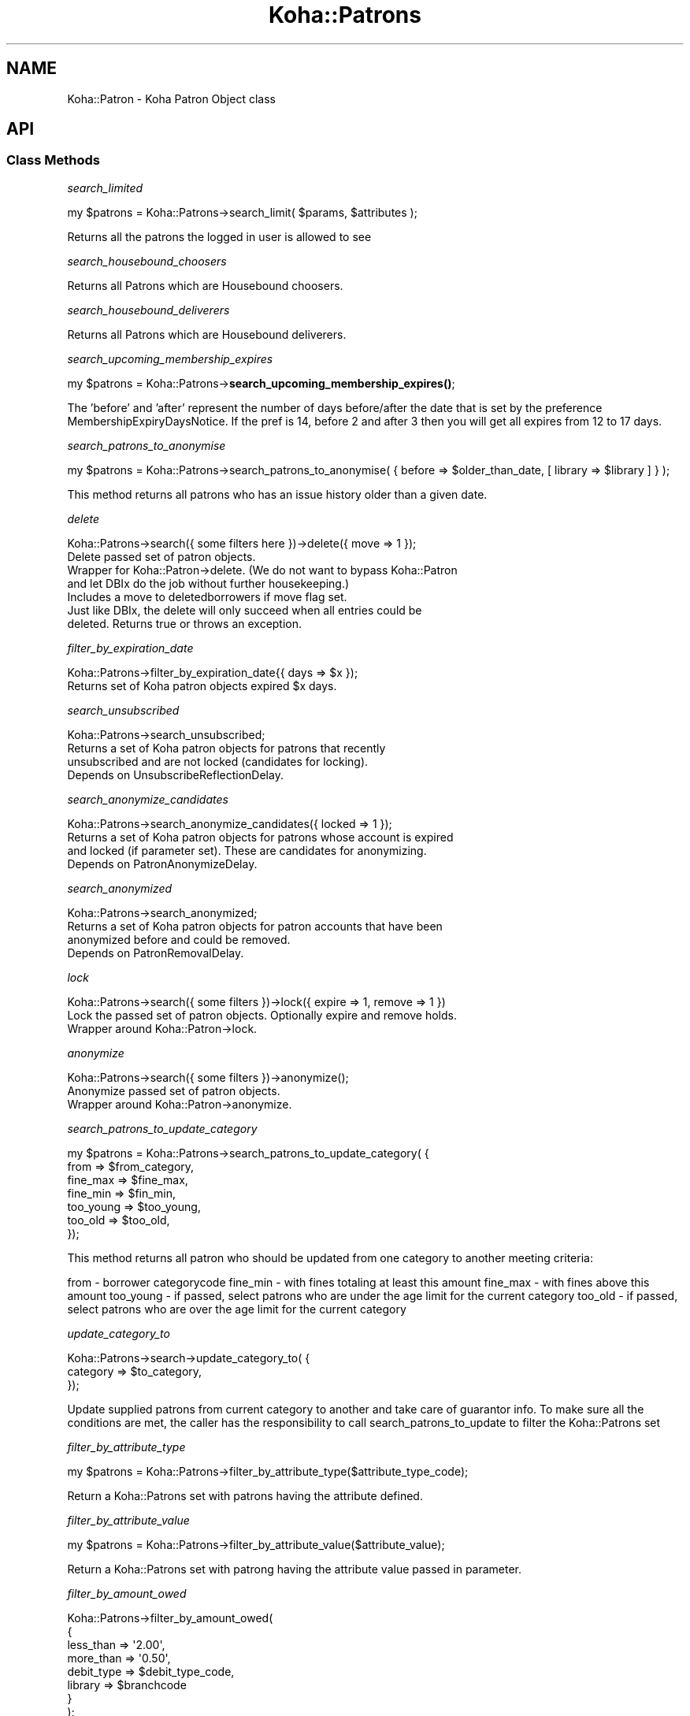.\" Automatically generated by Pod::Man 4.14 (Pod::Simple 3.40)
.\"
.\" Standard preamble:
.\" ========================================================================
.de Sp \" Vertical space (when we can't use .PP)
.if t .sp .5v
.if n .sp
..
.de Vb \" Begin verbatim text
.ft CW
.nf
.ne \\$1
..
.de Ve \" End verbatim text
.ft R
.fi
..
.\" Set up some character translations and predefined strings.  \*(-- will
.\" give an unbreakable dash, \*(PI will give pi, \*(L" will give a left
.\" double quote, and \*(R" will give a right double quote.  \*(C+ will
.\" give a nicer C++.  Capital omega is used to do unbreakable dashes and
.\" therefore won't be available.  \*(C` and \*(C' expand to `' in nroff,
.\" nothing in troff, for use with C<>.
.tr \(*W-
.ds C+ C\v'-.1v'\h'-1p'\s-2+\h'-1p'+\s0\v'.1v'\h'-1p'
.ie n \{\
.    ds -- \(*W-
.    ds PI pi
.    if (\n(.H=4u)&(1m=24u) .ds -- \(*W\h'-12u'\(*W\h'-12u'-\" diablo 10 pitch
.    if (\n(.H=4u)&(1m=20u) .ds -- \(*W\h'-12u'\(*W\h'-8u'-\"  diablo 12 pitch
.    ds L" ""
.    ds R" ""
.    ds C` ""
.    ds C' ""
'br\}
.el\{\
.    ds -- \|\(em\|
.    ds PI \(*p
.    ds L" ``
.    ds R" ''
.    ds C`
.    ds C'
'br\}
.\"
.\" Escape single quotes in literal strings from groff's Unicode transform.
.ie \n(.g .ds Aq \(aq
.el       .ds Aq '
.\"
.\" If the F register is >0, we'll generate index entries on stderr for
.\" titles (.TH), headers (.SH), subsections (.SS), items (.Ip), and index
.\" entries marked with X<> in POD.  Of course, you'll have to process the
.\" output yourself in some meaningful fashion.
.\"
.\" Avoid warning from groff about undefined register 'F'.
.de IX
..
.nr rF 0
.if \n(.g .if rF .nr rF 1
.if (\n(rF:(\n(.g==0)) \{\
.    if \nF \{\
.        de IX
.        tm Index:\\$1\t\\n%\t"\\$2"
..
.        if !\nF==2 \{\
.            nr % 0
.            nr F 2
.        \}
.    \}
.\}
.rr rF
.\" ========================================================================
.\"
.IX Title "Koha::Patrons 3pm"
.TH Koha::Patrons 3pm "2025-09-25" "perl v5.32.1" "User Contributed Perl Documentation"
.\" For nroff, turn off justification.  Always turn off hyphenation; it makes
.\" way too many mistakes in technical documents.
.if n .ad l
.nh
.SH "NAME"
Koha::Patron \- Koha Patron Object class
.SH "API"
.IX Header "API"
.SS "Class Methods"
.IX Subsection "Class Methods"
\fIsearch_limited\fR
.IX Subsection "search_limited"
.PP
my \f(CW$patrons\fR = Koha::Patrons\->search_limit( \f(CW$params\fR, \f(CW$attributes\fR );
.PP
Returns all the patrons the logged in user is allowed to see
.PP
\fIsearch_housebound_choosers\fR
.IX Subsection "search_housebound_choosers"
.PP
Returns all Patrons which are Housebound choosers.
.PP
\fIsearch_housebound_deliverers\fR
.IX Subsection "search_housebound_deliverers"
.PP
Returns all Patrons which are Housebound deliverers.
.PP
\fIsearch_upcoming_membership_expires\fR
.IX Subsection "search_upcoming_membership_expires"
.PP
my \f(CW$patrons\fR = Koha::Patrons\->\fBsearch_upcoming_membership_expires()\fR;
.PP
The 'before' and 'after' represent the number of days before/after the date
that is set by the preference MembershipExpiryDaysNotice.
If the pref is 14, before 2 and after 3 then you will get all expires
from 12 to 17 days.
.PP
\fIsearch_patrons_to_anonymise\fR
.IX Subsection "search_patrons_to_anonymise"
.PP
.Vb 1
\&    my $patrons = Koha::Patrons\->search_patrons_to_anonymise( { before => $older_than_date, [ library => $library ] } );
.Ve
.PP
This method returns all patrons who has an issue history older than a given date.
.PP
\fIdelete\fR
.IX Subsection "delete"
.PP
.Vb 1
\&    Koha::Patrons\->search({ some filters here })\->delete({ move => 1 });
\&
\&    Delete passed set of patron objects.
\&    Wrapper for Koha::Patron\->delete. (We do not want to bypass Koha::Patron
\&    and let DBIx do the job without further housekeeping.)
\&    Includes a move to deletedborrowers if move flag set.
\&
\&    Just like DBIx, the delete will only succeed when all entries could be
\&    deleted. Returns true or throws an exception.
.Ve
.PP
\fIfilter_by_expiration_date\fR
.IX Subsection "filter_by_expiration_date"
.PP
.Vb 1
\&    Koha::Patrons\->filter_by_expiration_date{{ days => $x });
\&
\&    Returns set of Koha patron objects expired $x days.
.Ve
.PP
\fIsearch_unsubscribed\fR
.IX Subsection "search_unsubscribed"
.PP
.Vb 1
\&    Koha::Patrons\->search_unsubscribed;
\&
\&    Returns a set of Koha patron objects for patrons that recently
\&    unsubscribed and are not locked (candidates for locking).
\&    Depends on UnsubscribeReflectionDelay.
.Ve
.PP
\fIsearch_anonymize_candidates\fR
.IX Subsection "search_anonymize_candidates"
.PP
.Vb 1
\&    Koha::Patrons\->search_anonymize_candidates({ locked => 1 });
\&
\&    Returns a set of Koha patron objects for patrons whose account is expired
\&    and locked (if parameter set). These are candidates for anonymizing.
\&    Depends on PatronAnonymizeDelay.
.Ve
.PP
\fIsearch_anonymized\fR
.IX Subsection "search_anonymized"
.PP
.Vb 1
\&    Koha::Patrons\->search_anonymized;
\&
\&    Returns a set of Koha patron objects for patron accounts that have been
\&    anonymized before and could be removed.
\&    Depends on PatronRemovalDelay.
.Ve
.PP
\fIlock\fR
.IX Subsection "lock"
.PP
.Vb 1
\&    Koha::Patrons\->search({ some filters })\->lock({ expire => 1, remove => 1 })
\&
\&    Lock the passed set of patron objects. Optionally expire and remove holds.
\&    Wrapper around Koha::Patron\->lock.
.Ve
.PP
\fIanonymize\fR
.IX Subsection "anonymize"
.PP
.Vb 1
\&    Koha::Patrons\->search({ some filters })\->anonymize();
\&
\&    Anonymize passed set of patron objects.
\&    Wrapper around Koha::Patron\->anonymize.
.Ve
.PP
\fIsearch_patrons_to_update_category\fR
.IX Subsection "search_patrons_to_update_category"
.PP
.Vb 7
\&    my $patrons = Koha::Patrons\->search_patrons_to_update_category( {
\&                      from          => $from_category,
\&                      fine_max      => $fine_max,
\&                      fine_min      => $fin_min,
\&                      too_young     => $too_young,
\&                      too_old      => $too_old,
\&                  });
.Ve
.PP
This method returns all patron who should be updated from one category to another meeting criteria:
.PP
from          \- borrower categorycode
fine_min      \- with fines totaling at least this amount
fine_max      \- with fines above this amount
too_young     \- if passed, select patrons who are under the age limit for the current category
too_old       \- if passed, select patrons who are over the age limit for the current category
.PP
\fIupdate_category_to\fR
.IX Subsection "update_category_to"
.PP
.Vb 3
\&    Koha::Patrons\->search\->update_category_to( {
\&            category   => $to_category,
\&        });
.Ve
.PP
Update supplied patrons from current category to another and take care of guarantor info.
To make sure all the conditions are met, the caller has the responsibility to
call search_patrons_to_update to filter the Koha::Patrons set
.PP
\fIfilter_by_attribute_type\fR
.IX Subsection "filter_by_attribute_type"
.PP
my \f(CW$patrons\fR = Koha::Patrons\->filter_by_attribute_type($attribute_type_code);
.PP
Return a Koha::Patrons set with patrons having the attribute defined.
.PP
\fIfilter_by_attribute_value\fR
.IX Subsection "filter_by_attribute_value"
.PP
my \f(CW$patrons\fR = Koha::Patrons\->filter_by_attribute_value($attribute_value);
.PP
Return a Koha::Patrons set with patrong having the attribute value passed in parameter.
.PP
\fIfilter_by_amount_owed\fR
.IX Subsection "filter_by_amount_owed"
.PP
.Vb 8
\&    Koha::Patrons\->filter_by_amount_owed(
\&        {
\&            less_than  => \*(Aq2.00\*(Aq,
\&            more_than  => \*(Aq0.50\*(Aq,
\&            debit_type => $debit_type_code,
\&            library    => $branchcode
\&        }
\&    );
.Ve
.PP
Returns patrons filtered by how much money they owe, between passed limits.
.PP
Optionally limit to debts of a particular debit_type or/and owed to a particular library.
.PP
arguments hashref
.IX Subsection "arguments hashref"
.IP "less_than (optional)  \- filter out patrons who owe less than Amount" 4
.IX Item "less_than (optional) - filter out patrons who owe less than Amount"
.PD 0
.IP "more_than (optional)  \- filter out patrons who owe more than Amount" 4
.IX Item "more_than (optional) - filter out patrons who owe more than Amount"
.IP "debit_type (optional) \- filter the amount owed by debit type" 4
.IX Item "debit_type (optional) - filter the amount owed by debit type"
.IP "library (optional)    \- filter the amount owed to a particular branch" 4
.IX Item "library (optional) - filter the amount owed to a particular branch"
.PD
.PP
\fIfilter_by_have_permission\fR
.IX Subsection "filter_by_have_permission"
.PP
.Vb 1
\&    my $patrons = Koha::Patrons\->search\->filter_by_have_permission(\*(Aqsuggestions.suggestions_manage\*(Aq);
\&
\&    my $patrons = Koha::Patrons\->search\->filter_by_have_permission(\*(Aqsuggestions\*(Aq);
.Ve
.PP
Filter patrons who have a given subpermission or the whole permission.
.PP
\fIfilter_by_expired_opac_registrations\fR
.IX Subsection "filter_by_expired_opac_registrations"
.PP
.Vb 1
\&    my $expired_registrations = $patrons\->filter_by_expired_opac_registrations;
.Ve
.PP
Return patrons that have not upgraded from the 'temporary' category
.PP
\fIfilter_by_safe_to_delete\fR
.IX Subsection "filter_by_safe_to_delete"
.PP
.Vb 1
\&    my $safe_to_delete_patrons = $patrons\->filter_by_safe_to_delete;
.Ve
.PP
Return the patrons that are safe to delete
.PP
\fIextended_attributes_config\fR
.IX Subsection "extended_attributes_config"
.PP
\fI_type\fR
.IX Subsection "_type"
.PP
\fIobject_class\fR
.IX Subsection "object_class"
.SH "AUTHOR"
.IX Header "AUTHOR"
Kyle M Hall <kyle@bywatersolutions.com>
